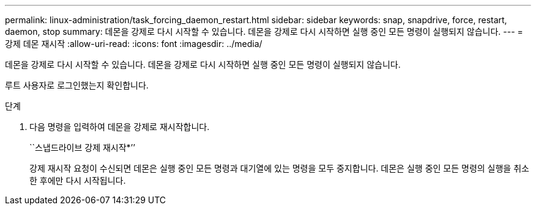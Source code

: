 ---
permalink: linux-administration/task_forcing_daemon_restart.html 
sidebar: sidebar 
keywords: snap, snapdrive, force, restart, daemon, stop 
summary: 데몬을 강제로 다시 시작할 수 있습니다. 데몬을 강제로 다시 시작하면 실행 중인 모든 명령이 실행되지 않습니다. 
---
= 강제 데몬 재시작
:allow-uri-read: 
:icons: font
:imagesdir: ../media/


[role="lead"]
데몬을 강제로 다시 시작할 수 있습니다. 데몬을 강제로 다시 시작하면 실행 중인 모든 명령이 실행되지 않습니다.

루트 사용자로 로그인했는지 확인합니다.

.단계
. 다음 명령을 입력하여 데몬을 강제로 재시작합니다.
+
``스냅드라이브 강제 재시작*’’

+
강제 재시작 요청이 수신되면 데몬은 실행 중인 모든 명령과 대기열에 있는 명령을 모두 중지합니다. 데몬은 실행 중인 모든 명령의 실행을 취소한 후에만 다시 시작됩니다.


